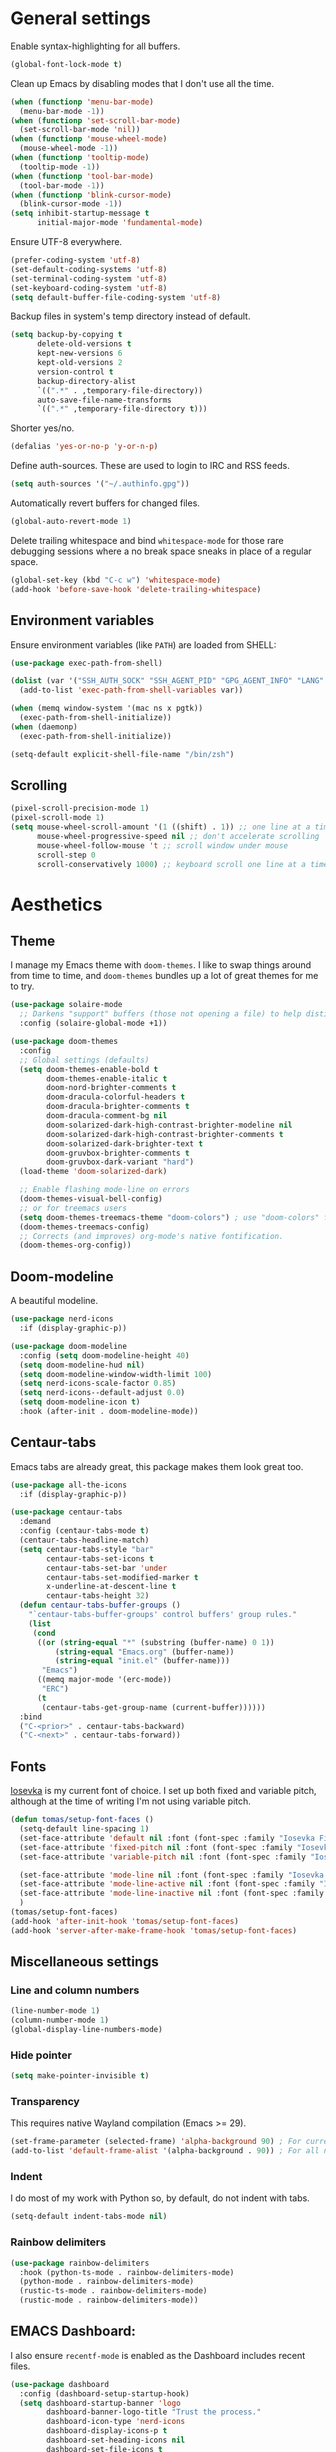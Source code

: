 # -*- mode: org; coding: utf-8; -*-
#+ TITLE: My Emacs configuration
#+ AUTHOR: Tomás Farías Santana

* General settings
Enable syntax-highlighting for all buffers.
#+BEGIN_SRC emacs-lisp :results output silent
  (global-font-lock-mode t)
#+END_SRC

Clean up Emacs by disabling modes that I don't use all the time.
#+BEGIN_SRC emacs-lisp :results output silent
  (when (functionp 'menu-bar-mode)
    (menu-bar-mode -1))
  (when (functionp 'set-scroll-bar-mode)
    (set-scroll-bar-mode 'nil))
  (when (functionp 'mouse-wheel-mode)
    (mouse-wheel-mode -1))
  (when (functionp 'tooltip-mode)
    (tooltip-mode -1))
  (when (functionp 'tool-bar-mode)
    (tool-bar-mode -1))
  (when (functionp 'blink-cursor-mode)
    (blink-cursor-mode -1))
  (setq inhibit-startup-message t
        initial-major-mode 'fundamental-mode)
#+END_SRC

Ensure UTF-8 everywhere.
#+BEGIN_SRC emacs-lisp :results output silent
  (prefer-coding-system 'utf-8)
  (set-default-coding-systems 'utf-8)
  (set-terminal-coding-system 'utf-8)
  (set-keyboard-coding-system 'utf-8)
  (setq default-buffer-file-coding-system 'utf-8)
#+END_SRC

Backup files in system's temp directory instead of default.
#+BEGIN_SRC emacs-lisp :results output silent
  (setq backup-by-copying t
        delete-old-versions t
        kept-new-versions 6
        kept-old-versions 2
        version-control t
        backup-directory-alist
        `((".*" . ,temporary-file-directory))
        auto-save-file-name-transforms
        `((".*" ,temporary-file-directory t)))
#+END_SRC

Shorter yes/no.
#+BEGIN_SRC emacs-lisp :results output silent
  (defalias 'yes-or-no-p 'y-or-n-p)
#+END_SRC

Define auth-sources. These are used to login to IRC and RSS feeds.
#+BEGIN_SRC emacs-lisp :results output silent
  (setq auth-sources '("~/.authinfo.gpg"))
#+END_SRC

Automatically revert buffers for changed files.
#+BEGIN_SRC emacs-lisp :results output silent
  (global-auto-revert-mode 1)
#+END_SRC

Delete trailing whitespace and bind ~whitespace-mode~ for those rare debugging sessions where a no break space sneaks in place of a regular space.
#+BEGIN_SRC emacs-lisp :results output silent
  (global-set-key (kbd "C-c w") 'whitespace-mode)
  (add-hook 'before-save-hook 'delete-trailing-whitespace)
#+END_SRC

** Environment variables
Ensure environment variables (like ~PATH~) are loaded from SHELL:
#+BEGIN_SRC emacs-lisp :results output silent
  (use-package exec-path-from-shell)

  (dolist (var '("SSH_AUTH_SOCK" "SSH_AGENT_PID" "GPG_AGENT_INFO" "LANG" "LC_CTYPE"))
    (add-to-list 'exec-path-from-shell-variables var))

  (when (memq window-system '(mac ns x pgtk))
    (exec-path-from-shell-initialize))
  (when (daemonp)
    (exec-path-from-shell-initialize))

  (setq-default explicit-shell-file-name "/bin/zsh")
#+END_SRC

** Scrolling
#+BEGIN_SRC emacs-lisp :results output silent
  (pixel-scroll-precision-mode 1)
  (pixel-scroll-mode 1)
  (setq mouse-wheel-scroll-amount '(1 ((shift) . 1)) ;; one line at a time
        mouse-wheel-progressive-speed nil ;; don't accelerate scrolling
        mouse-wheel-follow-mouse 't ;; scroll window under mouse
        scroll-step 0
        scroll-conservatively 1000) ;; keyboard scroll one line at a time
#+END_SRC

* Aesthetics
** Theme
I manage my Emacs theme with ~doom-themes~. I like to swap things around from time to time, and ~doom-themes~ bundles up a lot of great themes for me to try.
#+BEGIN_SRC emacs-lisp :results output silent :results output silent
  (use-package solaire-mode
    ;; Darkens "support" buffers (those not opening a file) to help distinguish them
    :config (solaire-global-mode +1))

  (use-package doom-themes
    :config
    ;; Global settings (defaults)
    (setq doom-themes-enable-bold t
          doom-themes-enable-italic t
          doom-nord-brighter-comments t
          doom-dracula-colorful-headers t
          doom-dracula-brighter-comments t
          doom-dracula-comment-bg nil
          doom-solarized-dark-high-contrast-brighter-modeline nil
          doom-solarized-dark-high-contrast-brighter-comments t
          doom-solarized-dark-brighter-text t
          doom-gruvbox-brighter-comments t
          doom-gruvbox-dark-variant "hard")
    (load-theme 'doom-solarized-dark)

    ;; Enable flashing mode-line on errors
    (doom-themes-visual-bell-config)
    ;; or for treemacs users
    (setq doom-themes-treemacs-theme "doom-colors") ; use "doom-colors" for less minimal icon theme
    (doom-themes-treemacs-config)
    ;; Corrects (and improves) org-mode's native fontification.
    (doom-themes-org-config))
#+END_SRC

** Doom-modeline
A beautiful modeline.
#+BEGIN_SRC emacs-lisp :results output silent
  (use-package nerd-icons
    :if (display-graphic-p))

  (use-package doom-modeline
    :config (setq doom-modeline-height 40)
    (setq doom-modeline-hud nil)
    (setq doom-modeline-window-width-limit 100)
    (setq nerd-icons-scale-factor 0.85)
    (setq nerd-icons--default-adjust 0.0)
    (setq doom-modeline-icon t)
    :hook (after-init . doom-modeline-mode))
#+END_SRC

** Centaur-tabs
Emacs tabs are already great, this package makes them look great too.
#+BEGIN_SRC emacs-lisp :results output silent
  (use-package all-the-icons
    :if (display-graphic-p))

  (use-package centaur-tabs
    :demand
    :config (centaur-tabs-mode t)
    (centaur-tabs-headline-match)
    (setq centaur-tabs-style "bar"
          centaur-tabs-set-icons t
          centaur-tabs-set-bar 'under
          centaur-tabs-set-modified-marker t
          x-underline-at-descent-line t
          centaur-tabs-height 32)
    (defun centaur-tabs-buffer-groups ()
      "`centaur-tabs-buffer-groups' control buffers' group rules."
      (list
       (cond
        ((or (string-equal "*" (substring (buffer-name) 0 1))
            (string-equal "Emacs.org" (buffer-name))
            (string-equal "init.el" (buffer-name)))
         "Emacs")
        ((memq major-mode '(erc-mode))
         "ERC")
        (t
         (centaur-tabs-get-group-name (current-buffer))))))
    :bind
    ("C-<prior>" . centaur-tabs-backward)
    ("C-<next>" . centaur-tabs-forward))
#+END_SRC

** Fonts
[[https://github.com/be5invis/Iosevka][Iosevka]] is my current font of choice. I set up both fixed and variable pitch, although at the time of writing I'm not using variable pitch.
#+BEGIN_SRC emacs-lisp :results output silent
  (defun tomas/setup-font-faces ()
    (setq-default line-spacing 1)
    (set-face-attribute 'default nil :font (font-spec :family "Iosevka Fixed SS18" :size 18 :weight 'medium :style 'normal))
    (set-face-attribute 'fixed-pitch nil :font (font-spec :family "Iosevka Fixed SS18" :size 18 :weight 'medium :style 'normal))
    (set-face-attribute 'variable-pitch nil :font (font-spec :family "Iosevka Etoile" :size 16 :weight 'medium))

    (set-face-attribute 'mode-line nil :font (font-spec :family "Iosevka Fixed SS18" :weight 'medium :size 18 :height 1 :style 'normal))
    (set-face-attribute 'mode-line-active nil :font (font-spec :family "Iosevka Fixed SS18" :weight 'medium :size 18 :height 1 :style 'normal))
    (set-face-attribute 'mode-line-inactive nil :font (font-spec :family "Iosevka Fixed SS18" :weight 'medium :size 18 :height 1 :style 'normal))
    )
  (tomas/setup-font-faces)
  (add-hook 'after-init-hook 'tomas/setup-font-faces)
  (add-hook 'server-after-make-frame-hook 'tomas/setup-font-faces)
#+END_SRC

** Miscellaneous settings
*** Line and column numbers
#+BEGIN_SRC emacs-lisp :results output silent
  (line-number-mode 1)
  (column-number-mode 1)
  (global-display-line-numbers-mode)
#+END_SRC

*** Hide pointer
#+BEGIN_SRC emacs-lisp :results output silent
  (setq make-pointer-invisible t)
#+END_SRC

*** Transparency
This requires native Wayland compilation (Emacs >= 29).
#+BEGIN_SRC emacs-lisp :results output silent
  (set-frame-parameter (selected-frame) 'alpha-background 90) ; For current frame
  (add-to-list 'default-frame-alist '(alpha-background . 90)) ; For all new frames henceforth
#+END_SRC

*** Indent
I do most of my work with Python so, by default, do not indent with tabs.
#+BEGIN_SRC emacs-lisp :results output silent
  (setq-default indent-tabs-mode nil)
#+END_SRC

*** Rainbow delimiters
#+BEGIN_SRC emacs-lisp :results output silent
  (use-package rainbow-delimiters
    :hook (python-ts-mode . rainbow-delimiters-mode)
    (python-mode . rainbow-delimiters-mode)
    (rustic-ts-mode . rainbow-delimiters-mode)
    (rustic-mode . rainbow-delimiters-mode))
#+END_SRC

** EMACS Dashboard:
I also ensure ~recentf-mode~ is enabled as the Dashboard includes recent files.
#+BEGIN_SRC emacs-lisp :results output silent
  (use-package dashboard
    :config (dashboard-setup-startup-hook)
    (setq dashboard-startup-banner 'logo
          dashboard-banner-logo-title "Trust the process."
          dashboard-icon-type 'nerd-icons
          dashboard-display-icons-p t
          dashboard-set-heading-icons nil
          dashboard-set-file-icons t
          dashboard-set-init-info t
          dashboard-filter-agenda-entry 'dashboard-filter-agenda-by-todo
          dashboard-projects-backend 'projectile
          dashboard-items '((recents  . 5)
                            (bookmarks . 5)
                            (projects . 5)
                            (agenda . 10)
                            (registers . 5))))
  (recentf-mode 1)
#+END_SRC

* Productivity
** Browser
I use plain EWW with a function to toggle images as navigating sites with images is clunky.
#+BEGIN_SRC emacs-lisp :results output silent
  (use-package sly
    :straight (:host github :repo "joaotavora/sly" :branch "master")
    :config (setq inferior-lisp-program "sbcl"))

  (use-package shrface
    :config
    (shrface-basic)
    (shrface-trial)
    (shrface-default-keybindings) ; setup default keybindings
    (setq shrface-href-versatile t))

  (use-package eww
    :init
    (add-hook 'eww-after-render-hook #'shrface-mode))

  (setq browse-url-browser-function 'eww-browse-url)

  (defun tomas/eww-toggle-images ()
    "Toggle whether images are loaded and reload the current page."
    (interactive)
    (setq-local shr-inhibit-images (not shr-inhibit-images))
    (eww-reload t)
    (message "Images are now %s"
             (if shr-inhibit-images "off" "on")))

  (define-key eww-mode-map (kbd "I") #'tomas/eww-toggle-images)
  (define-key eww-link-keymap (kbd "I") #'tomas/eww-toggle-images)

  ;; Minimal rendering by default
  (setq-default shr-inhibit-images t)   ; toggle with `I`

  (defun eww-tag-pre (dom)
    (let ((shr-folding-mode 'none)
          (shr-current-font 'default))
      (shr-ensure-newline)
      (insert (eww-fontify-pre dom))
      (shr-ensure-newline)))

  (defun eww-fontify-pre (dom)
    (with-temp-buffer
      (shr-generic dom)
      (let ((mode (eww-buffer-auto-detect-mode)))
        (when mode
          (eww-fontify-buffer mode)))
      (buffer-string)))

  (defun eww-fontify-buffer (mode)
    (delay-mode-hooks (funcall mode))
    (font-lock-default-function mode)
    (font-lock-default-fontify-region (point-min)
                                      (point-max)
                                      nil))

  (defun eww-buffer-auto-detect-mode ()
    (let* ((map '((ada ada-mode)
                  (awk awk-mode)
                  (c c-mode)
                  (cpp c++-mode)
                  (clojure clojure-mode lisp-mode)
                  (csharp csharp-mode java-mode)
                  (css css-mode)
                  (dart dart-mode)
                  (delphi delphi-mode)
                  (emacslisp emacs-lisp-mode)
                  (erlang erlang-mode)
                  (fortran fortran-mode)
                  (fsharp fsharp-mode)
                  (go go-mode)
                  (groovy groovy-mode)
                  (haskell haskell-mode)
                  (html html-mode)
                  (java java-mode)
                  (javascript javascript-mode)
                  (json json-mode javascript-mode)
                  (latex latex-mode)
                  (lisp lisp-mode)
                  (lua lua-mode)
                  (matlab matlab-mode octave-mode)
                  (objc objc-mode c-mode)
                  (perl perl-mode)
                  (php php-mode)
                  (prolog prolog-mode)
                  (python python-ts-mode)
                  (r r-mode)
                  (ruby ruby-mode)
                  (rust rustic-ts-mode)
                  (scala scala-mode)
                  (shell shell-script-mode)
                  (smalltalk smalltalk-mode)
                  (sql sql-mode)
                  (swift swift-mode)
                  (visualbasic visual-basic-mode)
                  (xml sgml-mode)))
           (language (language-detection-string
                      (buffer-substring-no-properties (point-min) (point-max))))
           (modes (cdr (assoc language map)))
           (mode (cl-loop for mode in modes
                          when (fboundp mode)
                          return mode)))
      (message (format "%s" language))
      (when (fboundp mode)
        mode)))

  (setq shr-external-rendering-functions
        '((pre . eww-tag-pre)))
#+END_SRC

** Ripgrep
#+BEGIN_SRC emacs-lisp :results output silent
  (use-package rg
    :config (global-set-key (kbd "C-c s") #'rg-menu))
#+END_SRC

** Windows
Ace window allows me to visually change windows as an alternative to ~C-x o~:
#+BEGIN_SRC emacs-lisp :results output silent
  (use-package ace-window
    :config (global-set-key (kbd "M-o") 'ace-window))
#+END_SRC

** Git interaction
I use Magit to interact with git in Emacs.
#+BEGIN_SRC emacs-lisp :results output silent
  (use-package magit
    :config (setq magit-define-global-key-bindings 'recommended))

  (use-package pinentry
    :config
    (setf epg-pinentry-mode 'loopback)
    (pinentry-start))

  (use-package magit-todos
    :after (magit))
#+END_SRC

** Project management
Projectile manages my projects.
#+BEGIN_SRC emacs-lisp :results output silent
  (use-package projectile
    :diminish projectile-mode
    :bind-keymap ("C-c p" . projectile-command-map)
    :config (projectile-global-mode)
    (setq projectile-project-search-path '(("~/src/github.com/" . 2))))
#+END_SRC

** Treemacs
Treemacs mode for file and project exploring. Personally, treemacs should come bundled with Emacs.
#+BEGIN_SRC emacs-lisp :results output silent
  (use-package treemacs
    :config
    (progn
      (treemacs-follow-mode t)
      (treemacs-filewatch-mode t)
      (treemacs-fringe-indicator-mode 'always)
      (pcase (cons (not (null (executable-find "git")))
                   (not (null treemacs-python-executable)))
        (`(t . t)
         (treemacs-git-mode 'deferred))
        (`(t . _)
         (treemacs-git-mode 'simple))))
    :bind (:map global-map
                ("<f8>" . treemacs)
                ("<f9>" . treemacs-add-and-display-current-project-exclusively)
                ("C-c t t" . treemacs)
                ("C-c t c" . treemacs-collapse-project)
                ("C-c t s" . treemacs-switch-workspace)
                ("C-c t r" . treemacs-remove-workspace)
                ("C-c t m" . treemacs-rename-workspace)
                ("C-c t w r" . treemacs-remove-project-from-workspace)
                ("C-c t w a" . treemacs-add-project-to-workspace)
                ("C-c t a" . treemacs-add-project-to-workspace)))

  (use-package treemacs-magit
    :after (treemacs magit))

  (use-package treemacs-projectile
    :after (treemacs projectile))

  (use-package treemacs-all-the-icons
    :after (treemacs))

  (use-package treemacs-icons-dired
    :after (treemacs)
    :hook (dired-mode . treemacs-icons-dired-enable-once))

  (with-eval-after-load 'doom-themes
    (doom-themes-treemacs-config))
#+END_SRC

** Undo and redo
#+BEGIN_SRC emacs-lisp :results output silent
  (use-package undo-tree
    :config (global-undo-tree-mode 1)
    (global-set-key (kbd "C-z") 'undo)
    (defalias 'redo 'undo-tree-redo)
    (global-set-key (kbd "C-S-z") 'redo)
    (setq undo-tree-history-directory-alist '(("." . "~/.emacs.d/.cache"))))
#+END_SRC

** Ivy
Ivy includes swiper, counsel, and ivy itself. These replace some standard commands as global bindings are set.
#+BEGIN_SRC emacs-lisp :results output silent
  (use-package ivy
    :config
    (global-set-key (kbd "C-x b") 'ivy-switch-buffer)
    (global-set-key (kbd "C-c v") 'ivy-push-view)
    (global-set-key (kbd "C-c V") 'ivy-pop-view))

  (use-package counsel
    :after ivy
    :config
    (counsel-mode)
    (global-set-key (kbd "M-x") 'counsel-M-x)
    (global-set-key (kbd "M-y") 'counsel-yank-pop)
    (global-set-key (kbd "C-x C-f") 'counsel-find-file)
    (global-set-key (kbd "C-c c f") 'counsel-describe-function)
    (global-set-key (kbd "C-c c v") 'counsel-describe-variable)
    (global-set-key (kbd "C-c c o") 'counsel-describe-symbol)
    (global-set-key (kbd "C-c c l") 'counsel-find-library)
    (global-set-key (kbd "C-c c i") 'counsel-info-lookup-symbol)
    (global-set-key (kbd "C-c c u") 'counsel-unicode-char)
    (global-set-key (kbd "C-c c j") 'counsel-set-variable)
    )

  (use-package swiper
    :after ivy
    :config (global-set-key (kbd "C-s") 'swiper-isearch))

  (ivy-mode 1)
#+END_SRC

** Documentation management
Explore [[https://www.kapeli.com/dash][Dash]] docsets in Emacs with [[https://github.com/dash-docs-el/dash-docs][dash-docs]] offline. Inspired by [[https://hynek.me/articles/productive-fruit-fly-programmer/][Hynek's blogpost]].
#+BEGIN_SRC emacs-lisp :results output silent
  (defun go-doc()
    (interactive)
    (setq-local dash-docs-docsets '("Go")))

  (defun rust-doc()
    (interactive)
    (setq-local dash-docs-docsets '("Rust")))

  (defun python-doc()
    (interactive)
    (setq-local dash-docs-docsets '("Python 3")))

  (defun emacs-lisp-doc()
    (interactive)
    (setq-local dash-docs-docsets '("Emacs Lisp")))

  (use-package dash-docs
    :config (add-hook 'go-mode-hook 'go-doc)
    (add-hook 'go-ts-mode-hook 'go-doc)
    (add-hook 'python-mode-hook 'python-doc)
    (add-hook 'python-ts-mode-hook 'python-doc)
    (add-hook 'rustic-mode-hook 'rust-doc)
    (add-hook 'rustic-ts-mode-hook 'rust-doc)
    (add-hook 'emacs-lisp-mode-hook 'emacs-lisp-doc)
    (setq dash-docs-docsets-path (expand-file-name "~/.docsets"))
    (setq dash-docs-browser-func 'eww))

  (use-package counsel-dash
    :config (add-hook 'emacs-lisp-mode-hook (lambda () (setq-local counsel-dash-docsets '("Emacs Lisp"))))
    (add-hook 'python-mode-hook (lambda () (setq-local counsel-dash-docsets '("Python 3"))))
    (add-hook 'python-ts-mode-hook (lambda () (setq-local counsel-dash-docsets '("Python 3"))))
    (add-hook 'go-mode-hook (lambda () (setq-local counsel-dash-docsets '("Go"))))
    (add-hook 'go-ts-mode-hook (lambda () (setq-local counsel-dash-docsets '("Go"))))
    (add-hook 'rustic-mode-hook (lambda () (setq-local counsel-dash-docsets '("Rust"))))
    (add-hook 'rustic-ts-mode-hook (lambda () (setq-local counsel-dash-docsets '("Rust"))))
    (setq counsel-dash-docsets-path (expand-file-name "~/.docset"))
    (setq counsel-dash-docsets-url "https://raw.github.com/Kapeli/feeds/master")
    (setq counsel-dash-min-length 3)
    (setq counsel-dash-candidate-format "%d %n (%t)")
    (setq counsel-dash-enable-debugging nil)
    (setq counsel-dash-common-docsets '("Python 3" "Rust"))
    (setq counsel-dash-browser-func 'eww)
    (setq counsel-dash-ignored-docsets nil)
    (global-set-key (kbd "C-c c d") 'counsel-dash))
#+END_SRC

** Multiple cursors
#+BEGIN_SRC emacs-lisp :results output silent
  (use-package multiple-cursors
    :config (global-set-key (kbd "C-S-c C-S-c") 'mc/edit-lines)
    (global-set-key (kbd "C->") 'mc/mark-next-like-this)
    (global-set-key (kbd "C-<") 'mc/mark-previous-like-this)
    (global-set-key (kbd "C-c C-<") 'mc/mark-all-like-this))
#+END_SRC

** RSS
In an effort to move everything to Emacs, I'm switching from an RSS reader in my browser to [[https://github.com/skeeto/elfeed][Elfeed]].
#+BEGIN_SRC emacs-lisp :results output silent
  (use-package elfeed
    :straight t
    :config (add-hook 'elfeed-new-entry-hook
                      (elfeed-make-tagger :before "2 weeks ago"
                                          :remove 'unread)))
  (defun tomas/elfeed ()
    "Start elfeed after setting elfeed-feeds."
    (interactive)
    (let* ((host "https://github.com/tomasfarias.private.atom")
           ;; Fetches token from auth-sources and constructs feed URL.
           (github-feed (format "%s?%s" host (funcall (plist-get (car (auth-source-search :host host)) :secret)))))
      (setq elfeed-feeds
            ;; We use backquote syntax to evaluate github-feed.
            `(("https://news.ycombinator.com/rss" news)
              (,github-feed monitoring)
              ("https://hynek.me/index.xml" blog dev)
              ("https://third-bit.com/atom.xml" blog dev)
              ("http://threesixty360.wordpress.com/feed/" blog math))))
    (elfeed))

  (global-set-key (kbd "C-c r d") 'tomas/elfeed)
#+END_SRC

** Hydra
A lot of useful Emacs packages have plenty of functionality packed into them. It's hard to remember that many keybinds, so I use Hydra as an index to some of them.
#+BEGIN_SRC emacs-lisp :results output silent
    (use-package hydra)
#+END_SRC

*** Counsel
Of course I have memorized ~counsel-find-file~ but I always forget ~counsel-dash-docs~ and all the ~counsel-describe-*~ functions when I need them.
#+BEGIN_SRC emacs-lisp :results output silent
  (defhydra hydra-counsel (:color blue)
    "
    ^
    ^Find^              ^Describe^          ^Docs^
    ^────^──────────────^────────^──────────^────^──────────────
    _F_ file            _f_ function        _d_ docs
    _l_ library         _v_ variable        _p_ docs-at-point
    _u_ unicode-char    _o_ symbol          _a_ activate
    ^^                  ^^                  _i_ install
    "
    ("F" counsel-find-file)
    ("l" counsel-find-library)
    ("u" counsel-unicode-char)
    ("d" counsel-dash)
    ("p" counsel-dash-at-point)
    ("i" counsel-dash-install-docset :color red)
    ("a" counsel-dash-activate-docset :color red)
    ("f" counsel-describe-function)
    ("v" counsel-describe-variable)
    ("o" counsel-describe-symbol))

  (global-set-key (kbd "C-c C") 'hydra-counsel/body)
#+END_SRC

*** Projectile
Most if not all of my projectile workflow happens with these commands.
#+BEGIN_SRC emacs-lisp :results output silent
  (defhydra hydra-projectile (:color blue)
  "
  ^
  ^Projectile^        ^Buffers^           ^Find^              ^Search^            ^Run^
  ^──────────^────────^───────^───────────^────^──────────────^──────^────────────^───^───────────────
  _q_ quit            _b_ list            _d_ directory       _r_ replace         _!_ shell command
  _i_ reset cache     _k_ kill all        _D_ root            _R_ regexp replace  _&_ shell async command
  ^^                  _S_ save all        _f_ file            _s_ search          _c_ compile
  ^^                  ^^                  _p_ project         ^^                  _t_ test
  ^^                  ^^                  _T_ test file       ^^                  _z_ term
  "
    ("q" nil)
    ("b" projectile-switch-to-buffer)
    ("d" projectile-find-dir)
    ("D" projectile-dired)
    ("f" projectile-find-file)
    ("i" projectile-invalidate-cache :color red)
    ("k" projectile-kill-buffers)
    ("p" projectile-switch-project)
    ("r" projectile-replace :color red)
    ("R" projectile-replace-regexp :color red)
    ("s" projectile-ripgrep :color red)
    ("S" projectile-save-project-buffers)
    ("!" projectile-run-shell-command-in-root)
    ("&" projectile-run-async-shell-command-in-root)
    ("c" projectile-compile-project)
    ("t" projectile-test-project)
    ("T" projectile-find-test-file)
    ("t" projectile-test-project)
    ("z" projectile-run-term))

  (global-set-key (kbd "C-c P") 'hydra-projectile/body)
#+END_SRC

*** LSP
LSP-mode is what makes Emacs a fully featured IDE, and I will never remember everything that I can do with it. Solution: Pop a Hydra and see what heads are available at a glance.
#+BEGIN_SRC emacs-lisp :results output silent
  (defhydra hydra-lsp (:color blue)
    "
    ^
    ^Buffer^                ^Server^                ^Symbol^
    ^──────^────────────────^──────^────────────────^──────^────────────────
    _f_ format              _M-r_ restart           _d_ declaration
    _m_ imenu               _M-s_ shutdown          _D_ definition
    _x_ execute action      _M-d_ describe session  _R_ references
    ^^                      _M-u_ update            _i_ implementation
    ^^                      _M-i_ install           _s_ signature
    ^^                      ^^                      _t_ type
    ^^                      ^^                      _o_ documentation
    ^^                      ^^                      _r_ rename
    "
      ("d" lsp-find-declaration)
      ("D" lsp-ui-peek-find-definitions)
      ("R" lsp-ui-peek-find-references)
      ("i" lsp-ui-peek-find-implementation)
      ("s" lsp-signature-help)
      ("t" lsp-find-type-definition)
      ("o" lsp-describe-thing-at-point)
      ("r" lsp-rename)

      ("f" lsp-format-buffer)
      ("m" lsp-ui-imenu)
      ("x" lsp-execute-code-action)

      ("M-d" lsp-describe-session :color red)
      ("M-r" lsp-restart-workspace :color red)
      ("M-u" lsp-update-server :color red)
      ("M-i" lsp-install-server :color red)
      ("M-s" lsp-shutdown-workspace))

  (global-set-key (kbd "C-c L") 'hydra-lsp/body)
#+END_SRC

* Everything org
** Initial setup
Set base definitions: org directories, default org files, and custom functions.
#+BEGIN_SRC emacs-lisp :results output silent
  (defconst org-directory "~/src/github.com/tomasfarias/org/"
    "org-mode directory and repo, where most of the org-mode file lives")
  (defconst org-projects-dir (expand-file-name "projects" org-directory)
    "Project-specific tasks directory.")
  (defconst org-notes-dir (expand-file-name "notes" org-directory)
    "Directory of shareable, technical notes.")
  (defconst org-journal-dir (expand-file-name "journal" org-directory)
    "Directory of journal notes.")
  (defconst org-inbox-file (expand-file-name "Inbox.org" org-directory)
    "New stuff collected in this file.")
  (defconst org-work-inbox-file (expand-file-name "WorkInbox.org" org-directory)
    "New work-related stuff collected in this file.")
  (defconst org-babel-library-file (expand-file-name "org_library_of_babel.org" org-notes-dir)
    "Org babel library.")

  (defun agenda-skip-subtree-if-priority (priority)
    "Skip an agenda subtree if it has a priority of PRIORITY.

              PRIORITY may be one of the characters ?A, ?B, or ?C."
    (let ((subtree-end (save-excursion (org-end-of-subtree t)))
          (pri-value (* 1000 (- org-lowest-priority priority)))
          (pri-current (org-get-priority (thing-at-point 'line t))))
      (if (= pri-value pri-current)
          subtree-end
        nil)))

  (defun agenda-skip-subtree-if-habit ()
    "Skip an agenda entry if it has a STYLE property equal to \"habit\"."
    (let ((subtree-end (save-excursion (org-end-of-subtree t))))
      (if (string= (org-entry-get nil "STYLE") "habit")
          subtree-end
        nil)))

  (defun line-spacing-hook ()
    (setq line-spacing 2))
#+END_SRC

** Org
The org mode itself.
#+BEGIN_SRC emacs-lisp :results output silent
  (use-package org
    :init
    (setq org-use-speed-commands t
          org-use-sub-superscripts "{}"
          org-return-follows-link t
          org-hide-emphasis-markers t
          org-completion-use-ido t
          org-outline-path-complete-in-steps nil
          org-src-fontify-natively t
          org-fontify-done-headline t
          org-pretty-entities t
          org-startup-indented t
          org-src-tabs-acts-natively t
          org-log-done 'time
          org-log-into-drawer t
          org-agenda-files (directory-files-recursively "~/src/github.com/tomasfarias/org" "\\.org$")
          org-agenda-span 10
          org-agenda-start-on-weekday 1
          org-agenda-include-diary t
          org-agenda-window-setup 'reorganize-frame
          org-agenda-skip-scheduled-if-done nil
          org-agenda-compact-blocks t
          org-agenda-sticky t
          org-agenda-custom-commands
          '(("d" "Daily agenda and all TODOs"
             ((tags "PRIORITY=\"A\""
                    ((org-agenda-skip-function '(org-agenda-skip-entry-if 'todo 'done))
                     (org-agenda-overriding-header "High-priority unfinished tasks:")))
              (agenda "" ((org-agenda-ndays 1)))
              (alltodo ""
                       ((org-agenda-skip-function '(or (agenda-skip-subtree-if-habit)
                                                       (agenda-skip-subtree-if-priority ?A)
                                                       (org-agenda-skip-if nil '(scheduled deadline))))
                        (org-agenda-overriding-header "ALL normal priority tasks:"))))
             ((org-agenda-compact-blocks t))))
          org-super-agenda-header-separator ""
          org-todo-keywords
          (quote ((sequence "TODO(t)" "IN-PROGRESS(p)" "|" "DONE(d)")
                  (sequence "WAITING(w@/!)" "|" "CANCELLED(c@/!)")))
          )

    (add-to-list 'auto-mode-alist '("\\.txt\\'" . org-mode))
    (add-to-list 'auto-mode-alist '("\\.org\\'" . org-mode))

    :bind (("C-c o l" . org-store-link)
           ("C-c o r r" . org-refile)
           ("C-c o a a" . org-agenda)
           ("C-c o s" . org-sort)
           ("C-c o c" . org-capture)
           ("C-M-|" . indent-rigidly))
    :config
    (add-hook 'org-mode-hook
              '(lambda ()
                 (variable-pitch-mode 1)
                 (mapc
                  (lambda (face) ;; Rescale and inherit the properties from the fixed-pitch font.
                    (set-face-attribute face nil :inherit 'fixed-pitch))
                  (list 'org-code 'org-link 'org-block 'org-table 'org-property-value 'org-formula
                        'org-tag 'org-verbatim 'org-date 'company-tooltip
                        'org-special-keyword 'org-block-begin-line
                        'org-meta-line
                        'org-document-info-keyword))))
    (add-hook 'org-mode-hook 'line-spacing-hook)
    (add-hook 'org-mode-hook 'visual-line-mode)
    (add-hook 'org-mode-hook 'flyspell-mode))

  (custom-set-faces
   '(org-level-1 ((t (:inherit outline-1 :height 1.5))))
   '(org-level-2 ((t (:inherit outline-2 :height 1.4))))
   '(org-level-3 ((t (:inherit outline-3 :height 1.3))))
   '(org-level-4 ((t (:inherit outline-4 :height 1.2))))
   '(org-level-5 ((t (:inherit outline-5 :height 1.1))))
   )
  (setq org-highlight-latex-and-related '(latex script entities))
#+END_SRC

** Additional org packages
#+BEGIN_SRC emacs-lisp :results output silent
    (use-package org-preview-html)

    (use-package org-fragtog
      :config (add-hook 'org-mode-hook 'org-fragtog-mode))

    (use-package org-superstar
      :config (add-hook 'org-mode-hook (lambda () (org-superstar-mode 1))))

    (org-babel-do-load-languages
     'org-babel-load-languages
     '((lisp . t)
       (emacs-lisp :results output silent . t)
       (latex . t)
       (python . t)
       (shell . t)))

    (use-package org-super-agenda
      :config (org-super-agenda-mode))

    (use-package org-journal
      :commands (org-journal-new-entry org-capture)
      :after (org-capture)
      :bind (("C-c o j" . org-journal-new-entry))
      :custom
      (org-journal-dir org-journal-dir)
      (org-journal-date-format "%A, %d %B %Y")
      (org-journal-enable-agenda-integration t))

    (defun org-journal-find-location ()
      ;; Open today's journal, but specify a non-nil prefix argument in order to
      ;; inhibit inserting the heading; org-capture will insert the heading.
      (org-journal-new-entry t)
      (unless (eq org-journal-file-type 'daily)
        (org-narrow-to-subtree))
      (goto-char (point-max)))

    (plist-put org-format-latex-options :scale 1.75)

    (use-package org-drill
      :bind (("C-c o d" . org-drill))
      :config
      (setq org-drill-hide-item-headings-p t
            org-drill-maximum-duration 30
            org-drill-maximum-items-per-session nil
            org-drill-add-random-noise-to-intervals-p t
            org-drill-adjust-intervals-for-early-and-late-repetitions-p t))

    (defun tomas/org-drill-tag (tag)
      "Start org-drill with a user chosen question tag."
      (interactive "Input the tag to drill: ")
      (custom-set-variables
       '(org-drill-question-tag tag))
      (org-drill)
      (custom-set-variables
       '(org-drill-question-tag "drill")))

  (use-package org-present
    :bind (("C-c o p" . org-present)))
#+END_SRC

** Templates
#+BEGIN_SRC emacs-lisp :results output silent
  (setq org-capture-templates
        '(("i" "📥 Inbox" entry (file org-inbox-file)
           "* %?
            SCHEDULED: %t
            DEADLINE: %t")
          ("j" "📔 Journal" plain (function org-journal-find-location)
           "** %(format-time-string org-journal-time-format)%^{Title}\n%i%?"
           :jump-to-captured t
           :immediate-finish t)))
#+END_SRC

** Org-roam
#+BEGIN_SRC emacs-lisp :results output silent
  (use-package org-roam
    :init (setq org-roam-v2-ack t)
    :bind (("C-c n l" . org-roam-buffer-toggle)
           ("C-c n f" . org-roam-node-find)
           ("C-c n g" . org-roam-graph)
           ("C-c n i" . org-roam-node-insert)
           ("C-c n c" . org-roam-capture)
           ("C-c n j" . org-roam-dailies-capture-today)
           ("C-c n C-t" . org-roam-tag-add)
           ("C-c n C-S-t" . org-roam-tag-remove))
    :config (setq org-roam-directory org-directory)
    ;; (org-roam-db-autosync-mode)
    (setq org-roam-db-location (concat org-roam-directory "org-roam.db")
          org-roam-node-display-template
          (concat "${title} "
                  (propertize "${refs}" 'face 'org-ref-ref-face))
          org-roam-completion-everywhere t
          org-roam-capture-templates '(("l" "Literature note")
                                       ("lb" "Book" plain "%?"
                                        :if-new (file+head "notes/${slug}.org"
                                                           "#+TITLE: ${title}\n#+AUTHOR: ${author}\n#+FILETAGS: ${keywords}\n#+CREATED: %u\n#+LASTMOD: \n#+STARTUP: inlineimages\n#+STARTUP: latexpreview\n\n"
                                                           )
                                        :unnarrowed t
                                        :immediate-finish t)
                                       ("lc" "Course" plain "%?"
                                        :if-new (file+head "notes/${slug}.org"
                                                           "#+TITLE: ${title}\n#+AUTHOR: ${author-or-editor}\n#+FILETAGS: ${keywords}\n#+CREATED: %u\n#+LASTMOD: \n#+STARTUP: inlineimages\n#+STARTUP: latexpreview\n\n"
                                                           )
                                        :unnarrowed t
                                        :immediate-finish t)
                                       ("la" "Article" plain "%?"
                                        :if-new (file+head "notes/${slug}.org"
                                                           "#+TITLE: ${title}\n#+AUTHOR: ${author}\n#+FILETAGS: ${keywords}\n#+CREATED: %u\n#+LASTMOD: \n#+STARTUP: inlineimages\n#+STARTUP: latexpreview\n\n"
                                                           )
                                        :unnarrowed t
                                        :immediate-finish t)
                                       ("lp" "Paper" plain "%?"
                                        :if-new (file+head "notes/${slug}.org"
                                                           "#+TITLE: ${title}\n#+AUTHOR: ${author}\n#+FILETAGS: ${keywords}\n#+CREATED: %u\n#+LASTMOD: \n#+STARTUP: inlineimages\n#+STARTUP: latexpreview\n\n"
                                                           )
                                        :unnarrowed t
                                        :immediate-finish t)
                                       ("p" "Permanent note" plain "%?"
                                        :if-new (file+head "notes/${slug}.org"
                                                           "#+TITLE: ${title}\n#+FILETAGS:\n#+CREATED: %u\n#+LASTMOD: \n#+STARTUP: inlineimages\n#+STARTUP: latexpreview\n\n"
                                                           )
                                        :unnarrowed t
                                        :immediate-finish t))
          time-stamp-start "#\\+lastmod: [\t]*"))

  (use-package org-roam-ui
    :after org-roam
    :straight
    (:host github :repo "org-roam/org-roam-ui" :branch "main" :files ("*.el" "out"))
    :config
    (setq org-roam-ui-sync-theme t
          org-roam-ui-follow t
          org-roam-ui-update-on-save t
          org-roam-ui-open-on-start t))
#+END_SRC

** Bibliography and references
#+BEGIN_SRC emacs-lisp :results output silent
  (setq bibtex-completion-bibliography (list (concat org-directory "bibliography/references.bib"))
        bibtex-completion-library-path (concat org-directory "bibliography/pdfs")
        bibtex-completion-notes-path (concat org-directory "notes")
        bibtex-completion-pdf-field "File"
        org-bibtex-file (list (concat org-directory "bibliography/references.bib"))
        bibtex-completion-notes-template-multiple-files ":PROPERTIES:\n:ID: ${id}\n:Custom_ID: ${=key=}\n:AUTHOR: ${author-or-editor}\n:ROAM_REFS: ${citekey}\n:BTYPE: \n:YEAR: ${year}\n:END:\n#+TITLE: ${title}\n#+AUTHOR: ${author}\n#+FILETAGS: ${keywords}\n#+DATE: %U\n#+STARTUP: inlineimages\n#+STARTUP: latexpreview\n")

  (setq bibtex-completion-display-formats
        '((article       . "${=has-pdf=:1}${=has-note=:1} ${=type=:4} ${year:4} ${author:36} ${title:*} ${journal:40}")
          (inbook        . "${=has-pdf=:1}${=has-note=:1} ${=type=:4} ${year:4} ${author:36} ${title:*}")
          (incollection  . "${=has-pdf=:1}${=has-note=:1} ${=type=:4} ${year:4} ${author:36} ${title:*} ${booktitle:40}")
          (inproceedings . "${=has-pdf=:1}${=has-note=:1} ${=type=:4} ${year:4} ${author:36} ${title:*} ${booktitle:40}")
          (t             . "${=has-pdf=:1}${=has-note=:1} ${=type=:4} ${year:4} ${author:36} ${title:*}")))

  (setq bibtex-completion-pdf-open-function 'find-file)

  (use-package org-ref
    :after org-roam)

  (use-package org-roam-bibtex
    :straight t
    :after (org-roam ivy-bibtex)
    :config (require 'org-ref) (require 'org-ref-ivy)
    (setq orb-preformat-templates t
          orb-preformat-keywords
          '("=key=" "title" "url" "doi" "author-or-editor" "keywords" "year" "citekey" "fullcite")
          org-roam-bibtex-preformat-keywords
          '("=key=" "title" "url" "doi" "author-or-editor" "keywords" "year" "citekey" "fullcite")))

  (add-hook 'bibtex-mode-hook 'flyspell-mode)
  (setq bibtex-user-optional-fields '(("keywords" "Keywords to describe the entry" "")
                                      ("file" "Link to document file." ":"))
        bibtex-align-at-equal-sign t)

  (use-package ivy-bibtex
    :config
    (setq ivy-re-builders-alist '((ivy-bibtex . ivy--regex-ignore-order)
                                  (t . ivy--regex-plus))
          bibtex-completion-additional-search-fields '(keywords))
    :bind
    (("C-c n B" . ivy-bibtex)))

  (setq org-ref-insert-link-function 'org-ref-insert-link-hydra/body
        org-ref-insert-cite-function 'org-ref-cite-insert-ivy
        org-ref-insert-label-function 'org-ref-insert-label-link
        org-ref-insert-ref-function 'org-ref-insert-ref-link
        org-ref-cite-onclick-function (lambda (_) (org-ref-citation-hydra/body)))

  (use-package citar
    :straight t
    :after org-roam
    :custom
    (org-cite-global-bibliography (concat org-directory "bibliography/references.bib"))
    (org-cite-insert-processor 'citar)
    (org-cite-follow-processor 'citar)
    (org-cite-activate-processor 'citar)
    (citar-bibliography org-cite-global-bibliography)
    (bibtex-set-dialect citar--insert-bibtex)
    (setq citar-symbols
          `((file ,(all-the-icons-faicon "file-o" :face 'all-the-icons-green :v-adjust -0.1) . " ")
            (note ,(all-the-icons-material "speaker_notes" :face 'all-the-icons-blue :v-adjust -0.3) . " ")
            (link ,(all-the-icons-octicon "link" :face 'all-the-icons-orange :v-adjust 0.01) . " ")))
    (setq citar-symbol-separator "  ")
    ;; optional: org-cite-insert is also bound to C-c C-x C-@
    :bind
    (:map org-mode-map :package org ("C-c n b" . #'org-cite-insert)))

  (org-roam-bibtex-mode)

  (use-package pdf-tools)
#+END_SRC

** Deft
Used to navigate org files.
#+BEGIN_SRC emacs-lisp :results output silent
  (use-package deft
    :after org
    :bind
    ("C-c d d" . deft)
    :config
    (setq deft-recursive t)
    (setq deft-use-filter-string-for-filename t)
    (setq deft-default-extension 'org)
    (setq deft-text-mode 'org-mode)
    (setq deft-use-filename-as-title t)
    (setq deft-strip-summary-regexp ":PROPERTIES:\n\\(.+\n\\)+:END:\n")

    (setq deft-directory org-notes-dir))
#+END_SRC

* IRC with ERC
Set nickname, real-name, setup SASL, and define a function to connect to [[irc.libera.chat]]:
#+BEGIN_SRC emacs-lisp :results output silent
  (use-package erc
    :config
    (setopt
     erc-sasl-mechanism 'plain
     erc-sasl-auth-source-function #'erc-sasl-auth-source-password-as-host)
    (setq
     erc-nick "tomasfarias"
     erc-prompt-for-password nil
     erc-server-auto-reconnect t
     erc-server-reconnect-timeout 15
     erc-autojoin-channels-alist '(("Libera.Chat" "#archlinux" "#archlinux-offtopic" "#emacs" "#gamingonlinux" "#linux" "#networking" "#python" "#reddit-sysadmin" "##rust" "#security"))))

  (defun tomas/erc-libera-start ()
    "Initialize Libera.Chat connection with auth-source credentials."
    (interactive)
    (erc-tls
     :server "irc.libera.chat"
     :port 6697
     :nick "tomasfarias"
     :user "tomasfarias"
     :password "irc.libera.chat"
     :full-name "Tomás Farías"))
#+END_SRC

* Development
** Tree-sitter
Tree-sitter comes bundled with Emacs, but I like to use [[https://github.com/renzmann/treesit-auto][treesit-auto]] to setup language modes I'm missing.
#+BEGIN_SRC emacs-lisp :results output silent
  (use-package treesit-auto
    :demand t
    :straight (treesit-auto
               :type git
               :host github
               :repo "renzmann/treesit-auto")
    :config
    (setq treesit-auto-install 'prompt)
    (global-treesit-auto-mode))

  (use-package combobulate
    :straight (combobulate
               :type git
               :host github
               :repo "mickeynp/combobulate")
    :hook ((python-ts-mode . combobulate-mode)
           (js-ts-mode . combobulate-mode)
           (css-ts-mode . combobulate-mode)
           (yaml-ts-mode . combobulate-mode)
           (typescript-ts-mode . combobulate-mode)
           (rust-ts-mode . combobulate-mode)
           (go-ts-mode . combobulate-mode)
           (tsx-ts-mode . combobulate-mode)))
#+END_SRC

** Indent-bars
#+BEGIN_SRC emacs-lisp :results output silent
  (use-package indent-bars
    :straight (indent-bars :type git :host github :repo "jdtsmith/indent-bars")
    :hook ((python-ts-mode yaml-ts-mode typescript-ts-mode js-ts-mode css-ts-mode rust-ts-mode go-ts-mode) . indent-bars-mode))
#+END_SRC

** Python
#+BEGIN_SRC emacs-lisp :results output silent
  (use-package pyvenv
    :ensure t
    :init
    (setenv "WORKON_HOME" "~/.pyenv/versions")
    (pyvenv-tracking-mode 1))
#+END_SRC

** Terraform
#+BEGIN_SRC emacs-lisp :results output silent
  (use-package terraform-mode)
#+END_SRC

** Dockerfile
#+BEGIN_SRC emacs-lisp :results output silent
  (use-package dockerfile-mode
    :config (add-to-list 'auto-mode-alist '("Dockerfile\\'" . dockerfile-mode)))
#+END_SRC

** Groovy
Boy do I love Jenkins.
#+BEGIN_SRC emacs-lisp :results output silent
  (use-package groovy-mode
    :config (add-to-list 'auto-mode-alist '("Jenkinsfile\\'" . groovy-mode))
    (add-to-list 'auto-mode-alist '("\\.jenkinsfile\\'" . groovy-mode))
    (setq groovy-indent-offset 2))
#+END_SRC

** GDScript
#+BEGIN_SRC emacs-lisp :results output silent
  (use-package gdscript-mode
    :straight (gdscript-mode
               :type git
               :host github
               :repo "godotengine/emacs-gdscript-mode"))

  (add-to-list 'auto-mode-alist '("\\.gd" gdscript-ts-mode))
#+END_SRC

** Markdown
#+BEGIN_SRC emacs-lisp :results output silent
  (use-package markdown-mode
    :mode ("\\.md\\'" . gfm-mode)
    :init (setq markdown-command "multimarkdown"))

  (use-package poly-markdown
    :config (add-to-list 'auto-mode-alist '("\\.md" . poly-markdown-mode)))
#+END_SRC

** YAML
#+BEGIN_SRC emacs-lisp :results output silent
  (use-package yaml-mode
    :mode ("\\.yml\\'" . yaml-mode)
    ("\\.yaml\\'" . yaml-mode))
#+END_SRC

** Apheleia
#+BEGIN_SRC emacs-lisp :results output silent
  (use-package direnv
    :config
    (direnv-mode))

  (use-package apheleia
    :ensure t
    :config
    (setf apheleia-log-debug-info t)
    (apheleia-global-mode +1)
    (setf (alist-get 'rufffmt apheleia-formatters)
          '("ruff" "format" "--verbose" "--stdin-filename" filepath "-"))
    (setf (alist-get 'rufflint apheleia-formatters)
          ;; In case ruff cannot fix, then ignore and exit with 0
          '("ruff" "--silent" "check" "--fix" "--exit-zero" "--stdin-filename" filepath "--extend-select" "I" "-"))
    (setf (alist-get 'isort apheleia-formatters)
          '("isort" "--stdout" "-"))
    (setf (alist-get 'python-mode apheleia-mode-alist)
          '(rufffmt rufflint))
    (setf (alist-get 'python-ts-mode apheleia-mode-alist)
          '(rufffmt rufflint))
    (setf (alist-get 'rustfmt apheleia-formatters)
          '("rustfmt" "--edition" "2021" "--quiet" "--emit" "stdout"))
    (setf (alist-get 'rustic-mode apheleia-mode-alist)
          '(rustfmt))
    (setf (alist-get 'rustic-ts-mode apheleia-mode-alist)
          '(rustfmt)))
#+END_SRC

** LSP
Language server protocol for auto-completion with company-mode.
#+BEGIN_SRC emacs-lisp :results output silent
    (use-package company
      :config (add-hook 'after-init-hook 'global-company-mode)
      (setq company-idle-delay 1
            company-minimum-prefix-length 1
            company-selection-wrap-around t
            company-show-numbers 1)
      (define-key company-active-map (kbd "C-n") 'company-select-next)
      (define-key company-active-map (kbd "C-p") 'company-select-previous)
      (define-key company-active-map (kbd "M-<") 'company-select-first)
      (define-key company-active-map (kbd "M->") 'company-select-last))

    (use-package lsp-mode
      :init (setq lsp-keymap-prefix "C-c l")
      :config (setq lsp-modeline-diagnostics-mode 1)
      :hook ((python-mode . lsp-deferred)
             (python-ts-mode . lsp-deferred)
             (rust-ts-mode . lsp)
             (typescript-mode . lsp)
             (typescript-ts-mode . lsp)
             (tsx-ts-mode . lsp)
             (go-mode . lsp)
             (go-ts-mode . lsp)
             (gdscript-ts-mode . lsp)
             (lsp-mode . lsp-enable-which-key-integration))
      :commands lsp)

    (use-package lsp-ui
      :config (setq lsp-ui-sideline-show-diagnostics nil
               lsp-ui-sideline-show-hover nil
               lsp-ui-sideline-show-code-actions nil
               lsp-ui-doc-enable t
               lsp-ui-doc-show-with-cursor nil
               lsp-ui-doc-show-with-mouse nil
               lsp-ui-doc-position 'top
               lsp-ui-doc-delay 1)
      :bind ("C-c h" . lsp-ui-doc-toggle)
      :commands lsp-ui-mode)

    (use-package lsp-ivy
      :commands lsp-ivy-workspace-symbol)

    (use-package lsp-treemacs
      :commands lsp-treemacs-errors-list)

    (use-package which-key
      :config (which-key-mode))

    (use-package lsp-pyright
      :ensure t
      :after (lsp-mode)
      :hook ((python-mode . (lambda ()
                              (require 'lsp-pyright)))
             (python-ts-mode . (lambda ()
                                 (require 'lsp-pyright)))))
#+END_SRC

** Flycheck
#+BEGIN_SRC emacs-lisp :results output silent
  (use-package flycheck
    :init (global-flycheck-mode)
    :config (setq flycheck-flake8rc ".flake8")
    :after lsp-mode)

  (use-package flycheck-pycheckers
    :after flycheck
    :config (setq flycheck-pycheckers-checkers '(flake8 mypy3)))

  (with-eval-after-load 'flycheck
    (add-hook 'flycheck-mode-hook #'flycheck-pycheckers-setup))

  (use-package flycheck-rust)
  (push 'rustic-clippy flycheck-checkers)
  (setq rustic-flycheck-clippy-params "--message-format=json")

  (with-eval-after-load 'rustic-mode
    (add-hook 'flycheck-mode-hook #'flycheck-rust-setup))

  (use-package solidity-flycheck)
#+END_SRC

** Solidity
#+BEGIN_SRC emacs-lisp :results output silent
  (use-package solidity-mode
    :config (setq solidity-comment-style 'slash))
#+END_SRC

** Go
#+BEGIN_SRC emacs-lisp :results output silent
  (use-package go-mode)
#+END_SRC

** Rust
#+BEGIN_SRC emacs-lisp :results output silent
  (use-package rustic
    :config
    (setq
     rustic-lsp-client 'lsp-mode
     ;; Let apheleia take care of format.
     rustic-format-trigger 'nil))
#+END_SRC

** Typescript
#+BEGIN_SRC emacs-lisp :results output silent
  (add-to-list 'auto-mode-alist '("\\.ts" . typescript-ts-mode))
  (add-to-list 'auto-mode-alist '("\\.js" . javascript-ts-mode))

  (use-package tide
    :ensure t
    :after (company flycheck)
    :config (setq
             typescript-ts-mode-indent-offset 4
             flycheck-check-syntax-automatically '(save mode-enabled))
    :hook ((typescript-ts-mode . tide-setup)
           (tsx-ts-mode . tide-setup)
           (typescript-ts-mode . tide-hl-identifier-mode)
           (before-save . tide-format-before-save)))
#+END_SRC
